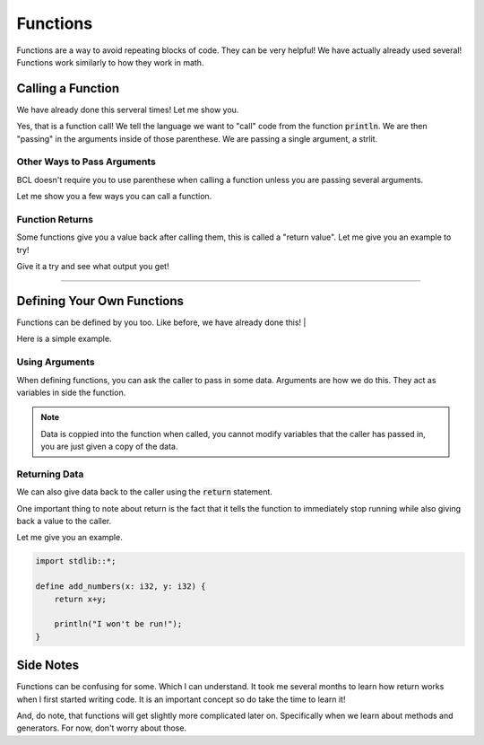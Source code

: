 Functions
==========

Functions are a way to avoid repeating blocks of code. They can be very helpful!
We have actually already used several! Functions work similarly to how they work in math.

###################
Calling a Function
###################

We have already done this serveral times!
Let me show you.

.. code-block:: bcl
    :emphasize-lines: 4

    import stdlib::*;

    define main() {
        println("Hello World");
    }

Yes, that is a function call!
We tell the language we want to "call" code from the function :code:`println`. We are then "passing" in the arguments
inside of those parenthese. We are passing a single argument, a strlit.

-----------------------------
Other Ways to Pass Arguments
-----------------------------

BCL doesn't require you to use parenthese when calling a function unless you are passing several arguments.

Let me show you a few ways you can call a function.

.. code-block:: bcl
    :emphasize-lines: 5,6,10,11

    import stdlib::*;
    import math::*;

    define main() {
        "Hello World".println();
        println "Hello Again";

        // a function from math.bcl
        // returns the smallest number from the 2 passed in
        10.min 12;
        10.min(12);
    }

-----------------
Function Returns
-----------------

Some functions give you a value back after calling them, this is called a "return value".
Let me give you an example to try!

.. code-block:: bcl
    :emphasize-lines: 5,10

    import stdlib::*;
    import math::*;

    define main() {
        x = min(10, 12); // storing the return value in x
        println(x);

        // showing how we can put expressions anywhere they
        // are accepted.
        println(min(22, 20));
    }

Give it a try and see what output you get!

----

############################
Defining Your Own Functions
############################

Functions can be defined by you too. Like before, we have already done this!
|

Here is a simple example.

.. code-block:: bcl
    :emphasize-lines: 4,5,6, 9

    import stdlib::*;

    // defining our function
    define say_hi() {
        println("Hi!");
    }

    define main() {
        say_hi(); // calling our function
    }

----------------
Using Arguments
----------------

When defining functions, you can ask the caller to pass in some data.
Arguments are how we do this. They act as variables in side the function.

.. code-block:: bcl
    :emphasize-lines: 6, 11

    import stdlib::*;

    // the function has two arguments
    // x is an i32 (a whole, integer number)
    // y is an i32 too
    define add_numbers(x: i32, y: i32) {
        println(x + y);
    }

    define main() {
        add_numbers(10, 20); // calling our function
    }

.. note::

    Data is coppied into the function when called, you cannot modify variables
    that the caller has passed in, you are just given a copy of the data.

---------------
Returning Data
---------------

We can also give data back to the caller using the :code:`return` statement.

.. code-block:: bcl
    :emphasize-lines: 7, 11

    import stdlib::*;

    // the function has two arguments
    // x is an i32 (a whole, integer number)
    // y is an i32 too
    define add_numbers(x: i32, y: i32) {
        return x+y;
    }

    define main() {
        result = add_numbers(10, 20); // calling our function
        println(result);
    }

One important thing to note about return is the fact that it tells
the function to immediately stop running while also giving back a value to the caller.

Let me give you an example.

.. code-block:: bcl

    import stdlib::*;

    define add_numbers(x: i32, y: i32) {
        return x+y;

        println("I won't be run!");
    }


###########
Side Notes
###########

Functions can be confusing for some. Which I can understand. It took me several months to learn how return works
when I first started writing code. It is an important concept so do take the time to learn it!

And, do note, that functions will get slightly more complicated later on. Specifically when we learn about methods
and generators. For now, don't worry about those.